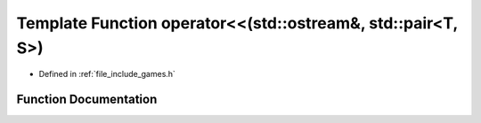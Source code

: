 .. _exhale_function_games_8h_1ad1ffe1b9a16567d2d765c957692925fb:

Template Function operator<<(std::ostream&, std::pair<T, S>)
============================================================

- Defined in :ref:`file_include_games.h`


Function Documentation
----------------------


.. doxygenfunction:: operator<<(std::ostream&, std::pair<T, S>)

